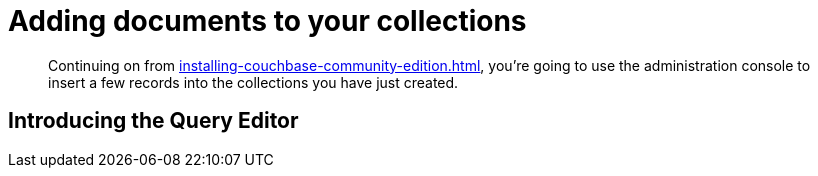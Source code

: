 = Adding documents to your collections

[abstract]
Continuing on from xref:installing-couchbase-community-edition.adoc[], you're going to use the administration console to insert a few records into the collections you have just created.

== Introducing the Query Editor

